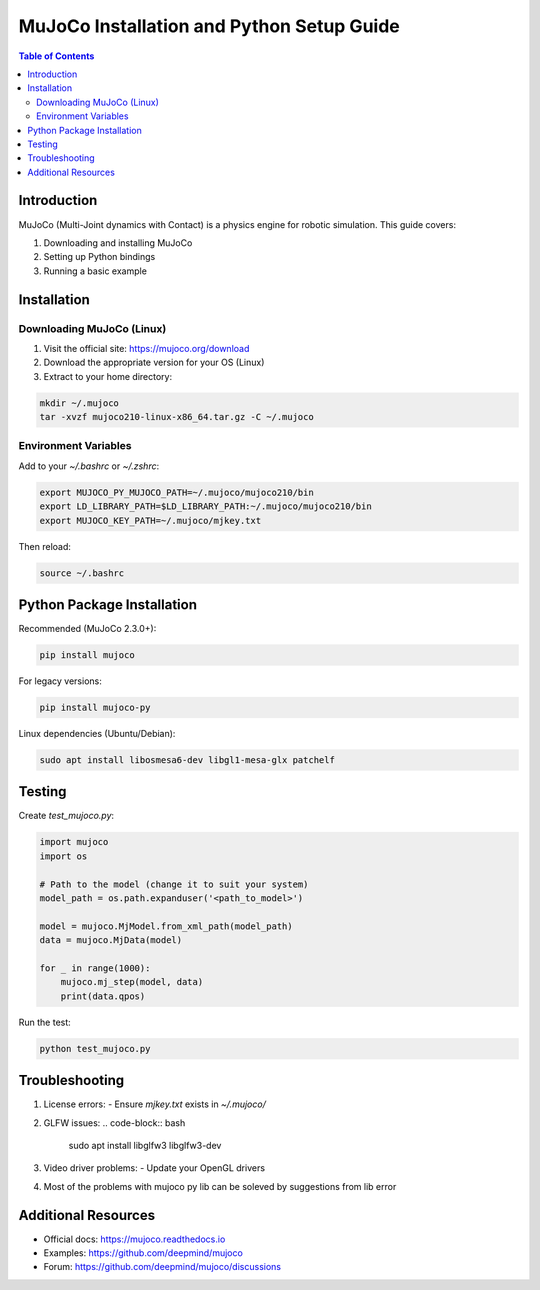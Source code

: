 MuJoCo Installation and Python Setup Guide
=========================================

.. contents:: Table of Contents
   :depth: 2
   :local:

Introduction
------------
MuJoCo (Multi-Joint dynamics with Contact) is a physics engine for robotic simulation. This guide covers:

1. Downloading and installing MuJoCo
2. Setting up Python bindings
3. Running a basic example

Installation
------------

Downloading MuJoCo (Linux)
~~~~~~~~~~~~~~~~~

1. Visit the official site: https://mujoco.org/download
2. Download the appropriate version for your OS (Linux)
3. Extract to your home directory:

.. code-block:: bash

   mkdir ~/.mujoco
   tar -xvzf mujoco210-linux-x86_64.tar.gz -C ~/.mujoco

Environment Variables
~~~~~~~~~~~~~~~~~~~~

Add to your `~/.bashrc` or `~/.zshrc`:

.. code-block:: bash

   export MUJOCO_PY_MUJOCO_PATH=~/.mujoco/mujoco210/bin
   export LD_LIBRARY_PATH=$LD_LIBRARY_PATH:~/.mujoco/mujoco210/bin
   export MUJOCO_KEY_PATH=~/.mujoco/mjkey.txt

Then reload:

.. code-block:: bash

   source ~/.bashrc

Python Package Installation
--------------------------

Recommended (MuJoCo 2.3.0+):

.. code-block:: bash

   pip install mujoco

For legacy versions:

.. code-block:: bash

   pip install mujoco-py

Linux dependencies (Ubuntu/Debian):

.. code-block:: bash

   sudo apt install libosmesa6-dev libgl1-mesa-glx patchelf

Testing
------------

Create `test_mujoco.py`:

.. code-block:: python

   import mujoco
   import os
   
   # Path to the model (change it to suit your system)
   model_path = os.path.expanduser('<path_to_model>')
   
   model = mujoco.MjModel.from_xml_path(model_path)
   data = mujoco.MjData(model)
   
   for _ in range(1000):
       mujoco.mj_step(model, data)
       print(data.qpos)

Run the test:

.. code-block:: bash

   python test_mujoco.py

Troubleshooting
---------------

1. License errors:
   - Ensure `mjkey.txt` exists in `~/.mujoco/`

2. GLFW issues:
   .. code-block:: bash
      sudo apt install libglfw3 libglfw3-dev

3. Video driver problems:
   - Update your OpenGL drivers

4. Most of the problems with mujoco py lib can be soleved by suggestions from lib error

Additional Resources
-------------------

- Official docs: https://mujoco.readthedocs.io
- Examples: https://github.com/deepmind/mujoco
- Forum: https://github.com/deepmind/mujoco/discussions
